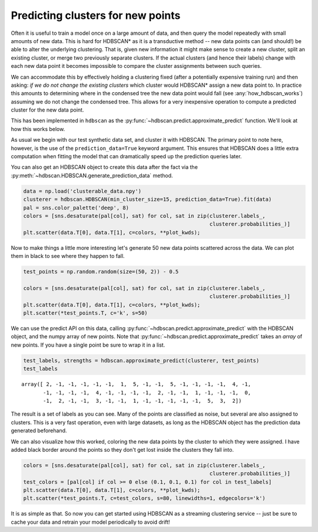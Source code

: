 
Predicting clusters for new points
==================================

Often it is useful to train a model once on a large amount of data, and
then query the model repeatedly with small amounts of new data. This is
hard for HDBSCAN\* as it is a transductive method -- new data points
can (and should!) be able to alter the underlying clustering. That is,
given new information it might make sense to create a new cluster, split
an existing cluster, or merge two previously separate clusters. If the
actual clusters (and hence their labels) change with each new data point
it becomes impossible to compare the cluster assignments between such
queries.

We can accommodate this by effectively holding a clustering fixed (after
a potentially expensive training run) and then asking: *if we do not
change the existing clusters* which cluster would HDBSCAN\* assign a new
data point to. In practice this amounts to determining where in the
condensed tree the new data point would fall (see
:any:`how_hdbscan_works`) assuming we do not change the condensed
tree. This allows for a very inexpensive operation to compute a
predicted cluster for the new data point.

This has been implemented in ``hdbscan`` as the
:py:func:`~hdbscan.predict.approximate_predict` function. We'll look
at how this works below.

As usual we begin with our test synthetic data set, and cluster it with
HDBSCAN. The primary point to note here, however, is the use of the
``prediction_data=True`` keyword argument. This ensures that HDBSCAN
does a little extra computation when fitting the model that can
dramatically speed up the prediction queries later.

You can also get an HDBSCAN object to create this data after the fact
via the :py:meth:`~hdbscan.HDBSCAN.generate_prediction_data` method.

.. code:: python

    data = np.load('clusterable_data.npy')
    clusterer = hdbscan.HDBSCAN(min_cluster_size=15, prediction_data=True).fit(data)
    pal = sns.color_palette('deep', 8)
    colors = [sns.desaturate(pal[col], sat) for col, sat in zip(clusterer.labels_, 
                                                                clusterer.probabilities_)]
    plt.scatter(data.T[0], data.T[1], c=colors, **plot_kwds);



.. image:: images/prediction_tutorial_3_0.png


Now to make things a little more interesting let's generate 50 new data
points scattered across the data. We can plot them in black to see where
they happen to fall.

.. code:: python

    test_points = np.random.random(size=(50, 2)) - 0.5
    
    colors = [sns.desaturate(pal[col], sat) for col, sat in zip(clusterer.labels_, 
                                                                clusterer.probabilities_)]
    plt.scatter(data.T[0], data.T[1], c=colors, **plot_kwds);
    plt.scatter(*test_points.T, c='k', s=50)



.. image:: images/prediction_tutorial_5_1.png


We can use the predict API on this data, calling
:py:func:`~hdbscan.predict.approximate_predict` with the HDBSCAN object,
and the numpy array of new points. Note that
:py:func:`~hdbscan.predict.approximate_predict` takes an *array* of new
points. If you have a single point be sure to wrap it in a list.

.. code:: python

    test_labels, strengths = hdbscan.approximate_predict(clusterer, test_points)
    test_labels




.. parsed-literal::

    array([ 2, -1, -1, -1, -1, -1,  1,  5, -1, -1,  5, -1, -1, -1, -1,  4, -1,
           -1, -1, -1, -1,  4, -1, -1, -1, -1,  2, -1, -1,  1, -1, -1, -1,  0,
           -1,  2, -1, -1,  3, -1, -1,  1, -1, -1, -1, -1, -1,  5,  3,  2])



The result is a set of labels as you can see. Many of the points are
classified as noise, but several are also assigned to clusters. This is
a very fast operation, even with large datasets, as long as the HDBSCAN
object has the prediction data generated beforehand.

We can also visualize how this worked, coloring the new data points by
the cluster to which they were assigned. I have added black border
around the points so they don't get lost inside the clusters they fall
into.

.. code:: python

    colors = [sns.desaturate(pal[col], sat) for col, sat in zip(clusterer.labels_, 
                                                                clusterer.probabilities_)]
    test_colors = [pal[col] if col >= 0 else (0.1, 0.1, 0.1) for col in test_labels]
    plt.scatter(data.T[0], data.T[1], c=colors, **plot_kwds);
    plt.scatter(*test_points.T, c=test_colors, s=80, linewidths=1, edgecolors='k')



.. image:: images/prediction_tutorial_9_1.png


It is as simple as that. So now you can get started using HDBSCAN as a
streaming clustering service -- just be sure to cache your data and
retrain your model periodically to avoid drift!

